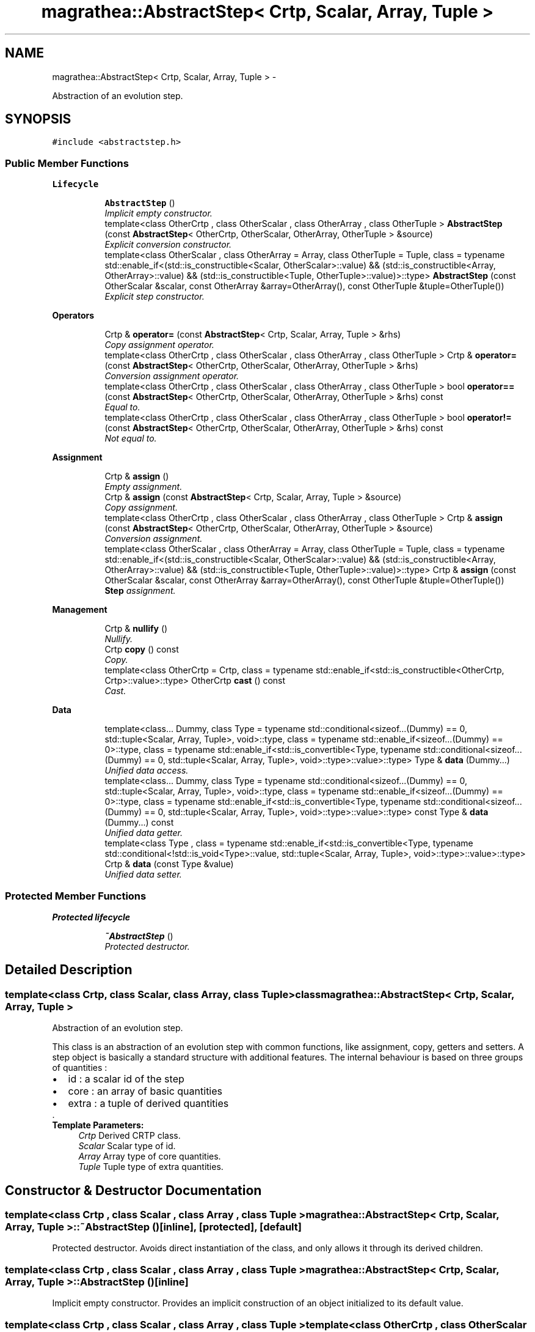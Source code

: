 .TH "magrathea::AbstractStep< Crtp, Scalar, Array, Tuple >" 3 "Wed Oct 6 2021" "MAGRATHEA/PATHFINDER" \" -*- nroff -*-
.ad l
.nh
.SH NAME
magrathea::AbstractStep< Crtp, Scalar, Array, Tuple > \- 
.PP
Abstraction of an evolution step\&.  

.SH SYNOPSIS
.br
.PP
.PP
\fC#include <abstractstep\&.h>\fP
.SS "Public Member Functions"

.PP
.RI "\fBLifecycle\fP"
.br

.in +1c
.in +1c
.ti -1c
.RI "\fBAbstractStep\fP ()"
.br
.RI "\fIImplicit empty constructor\&. \fP"
.ti -1c
.RI "template<class OtherCrtp , class OtherScalar , class OtherArray , class OtherTuple > \fBAbstractStep\fP (const \fBAbstractStep\fP< OtherCrtp, OtherScalar, OtherArray, OtherTuple > &source)"
.br
.RI "\fIExplicit conversion constructor\&. \fP"
.ti -1c
.RI "template<class OtherScalar , class OtherArray  = Array, class OtherTuple  = Tuple, class  = typename std::enable_if<(std::is_constructible<Scalar, OtherScalar>::value) && (std::is_constructible<Array, OtherArray>::value) && (std::is_constructible<Tuple, OtherTuple>::value)>::type> \fBAbstractStep\fP (const OtherScalar &scalar, const OtherArray &array=OtherArray(), const OtherTuple &tuple=OtherTuple())"
.br
.RI "\fIExplicit step constructor\&. \fP"
.in -1c
.in -1c
.PP
.RI "\fBOperators\fP"
.br

.in +1c
.in +1c
.ti -1c
.RI "Crtp & \fBoperator=\fP (const \fBAbstractStep\fP< Crtp, Scalar, Array, Tuple > &rhs)"
.br
.RI "\fICopy assignment operator\&. \fP"
.ti -1c
.RI "template<class OtherCrtp , class OtherScalar , class OtherArray , class OtherTuple > Crtp & \fBoperator=\fP (const \fBAbstractStep\fP< OtherCrtp, OtherScalar, OtherArray, OtherTuple > &rhs)"
.br
.RI "\fIConversion assignment operator\&. \fP"
.ti -1c
.RI "template<class OtherCrtp , class OtherScalar , class OtherArray , class OtherTuple > bool \fBoperator==\fP (const \fBAbstractStep\fP< OtherCrtp, OtherScalar, OtherArray, OtherTuple > &rhs) const "
.br
.RI "\fIEqual to\&. \fP"
.ti -1c
.RI "template<class OtherCrtp , class OtherScalar , class OtherArray , class OtherTuple > bool \fBoperator!=\fP (const \fBAbstractStep\fP< OtherCrtp, OtherScalar, OtherArray, OtherTuple > &rhs) const "
.br
.RI "\fINot equal to\&. \fP"
.in -1c
.in -1c
.PP
.RI "\fBAssignment\fP"
.br

.in +1c
.in +1c
.ti -1c
.RI "Crtp & \fBassign\fP ()"
.br
.RI "\fIEmpty assignment\&. \fP"
.ti -1c
.RI "Crtp & \fBassign\fP (const \fBAbstractStep\fP< Crtp, Scalar, Array, Tuple > &source)"
.br
.RI "\fICopy assignment\&. \fP"
.ti -1c
.RI "template<class OtherCrtp , class OtherScalar , class OtherArray , class OtherTuple > Crtp & \fBassign\fP (const \fBAbstractStep\fP< OtherCrtp, OtherScalar, OtherArray, OtherTuple > &source)"
.br
.RI "\fIConversion assignment\&. \fP"
.ti -1c
.RI "template<class OtherScalar , class OtherArray  = Array, class OtherTuple  = Tuple, class  = typename std::enable_if<(std::is_constructible<Scalar, OtherScalar>::value) && (std::is_constructible<Array, OtherArray>::value) && (std::is_constructible<Tuple, OtherTuple>::value)>::type> Crtp & \fBassign\fP (const OtherScalar &scalar, const OtherArray &array=OtherArray(), const OtherTuple &tuple=OtherTuple())"
.br
.RI "\fI\fBStep\fP assignment\&. \fP"
.in -1c
.in -1c
.PP
.RI "\fBManagement\fP"
.br

.in +1c
.in +1c
.ti -1c
.RI "Crtp & \fBnullify\fP ()"
.br
.RI "\fINullify\&. \fP"
.ti -1c
.RI "Crtp \fBcopy\fP () const "
.br
.RI "\fICopy\&. \fP"
.ti -1c
.RI "template<class OtherCrtp  = Crtp, class  = typename std::enable_if<std::is_constructible<OtherCrtp, Crtp>::value>::type> OtherCrtp \fBcast\fP () const "
.br
.RI "\fICast\&. \fP"
.in -1c
.in -1c
.PP
.RI "\fBData\fP"
.br

.in +1c
.in +1c
.ti -1c
.RI "template<class\&.\&.\&. Dummy, class Type  = typename std::conditional<sizeof\&.\&.\&.(Dummy) == 0, std::tuple<Scalar, Array, Tuple>, void>::type, class  = typename std::enable_if<sizeof\&.\&.\&.(Dummy) == 0>::type, class  = typename std::enable_if<std::is_convertible<Type, typename std::conditional<sizeof\&.\&.\&.(Dummy) == 0, std::tuple<Scalar, Array, Tuple>, void>::type>::value>::type> Type & \fBdata\fP (Dummy\&.\&.\&.)"
.br
.RI "\fIUnified data access\&. \fP"
.ti -1c
.RI "template<class\&.\&.\&. Dummy, class Type  = typename std::conditional<sizeof\&.\&.\&.(Dummy) == 0, std::tuple<Scalar, Array, Tuple>, void>::type, class  = typename std::enable_if<sizeof\&.\&.\&.(Dummy) == 0>::type, class  = typename std::enable_if<std::is_convertible<Type, typename std::conditional<sizeof\&.\&.\&.(Dummy) == 0, std::tuple<Scalar, Array, Tuple>, void>::type>::value>::type> const Type & \fBdata\fP (Dummy\&.\&.\&.) const "
.br
.RI "\fIUnified data getter\&. \fP"
.ti -1c
.RI "template<class Type , class  = typename std::enable_if<std::is_convertible<Type, typename std::conditional<!std::is_void<Type>::value, std::tuple<Scalar, Array, Tuple>, void>::type>::value>::type> Crtp & \fBdata\fP (const Type &value)"
.br
.RI "\fIUnified data setter\&. \fP"
.in -1c
.in -1c
.SS "Protected Member Functions"

.PP
.RI "\fBProtected lifecycle\fP"
.br

.in +1c
.in +1c
.ti -1c
.RI "\fB~AbstractStep\fP ()"
.br
.RI "\fIProtected destructor\&. \fP"
.in -1c
.in -1c
.SH "Detailed Description"
.PP 

.SS "template<class Crtp, class Scalar, class Array, class Tuple>class magrathea::AbstractStep< Crtp, Scalar, Array, Tuple >"
Abstraction of an evolution step\&. 

This class is an abstraction of an evolution step with common functions, like assignment, copy, getters and setters\&. A step object is basically a standard structure with additional features\&. The internal behaviour is based on three groups of quantities : 
.PD 0

.IP "\(bu" 2
id : a scalar id of the step 
.IP "\(bu" 2
core : an array of basic quantities 
.IP "\(bu" 2
extra : a tuple of derived quantities
.PP
\&. 
.PP
\fBTemplate Parameters:\fP
.RS 4
\fICrtp\fP Derived CRTP class\&. 
.br
\fIScalar\fP Scalar type of id\&. 
.br
\fIArray\fP Array type of core quantities\&. 
.br
\fITuple\fP Tuple type of extra quantities\&. 
.RE
.PP

.SH "Constructor & Destructor Documentation"
.PP 
.SS "template<class Crtp , class Scalar , class Array , class Tuple > \fBmagrathea::AbstractStep\fP< Crtp, Scalar, Array, Tuple >::~\fBAbstractStep\fP ()\fC [inline]\fP, \fC [protected]\fP, \fC [default]\fP"

.PP
Protected destructor\&. Avoids direct instantiation of the class, and only allows it through its derived children\&. 
.SS "template<class Crtp , class Scalar , class Array , class Tuple > \fBmagrathea::AbstractStep\fP< Crtp, Scalar, Array, Tuple >::\fBAbstractStep\fP ()\fC [inline]\fP"

.PP
Implicit empty constructor\&. Provides an implicit construction of an object initialized to its default value\&. 
.SS "template<class Crtp , class Scalar , class Array , class Tuple > template<class OtherCrtp , class OtherScalar , class OtherArray , class OtherTuple > \fBmagrathea::AbstractStep\fP< Crtp, Scalar, Array, Tuple >::\fBAbstractStep\fP (const \fBAbstractStep\fP< OtherCrtp, OtherScalar, OtherArray, OtherTuple > &source)\fC [inline]\fP, \fC [explicit]\fP"

.PP
Explicit conversion constructor\&. Provides an explicit construction from another type of object\&. 
.PP
\fBTemplate Parameters:\fP
.RS 4
\fIOtherCrtp\fP (Other derived CRTP class\&.) 
.br
\fIOtherScalar\fP (Other scalar type of id\&.) 
.br
\fIOtherArray\fP (Other array type of core quantities\&.) 
.br
\fIOtherTuple\fP (Other tuple type of extra quantities\&.) 
.RE
.PP
\fBParameters:\fP
.RS 4
\fIsource\fP Source of the copy\&. 
.RE
.PP

.SS "template<class Crtp , class Scalar , class Array , class Tuple > template<class OtherScalar , class OtherArray , class OtherTuple , class > \fBmagrathea::AbstractStep\fP< Crtp, Scalar, Array, Tuple >::\fBAbstractStep\fP (const OtherScalar &scalar, const OtherArray &array = \fCOtherArray()\fP, const OtherTuple &tuple = \fCOtherTuple()\fP)\fC [inline]\fP, \fC [explicit]\fP"

.PP
Explicit step constructor\&. Provides an explicit construction from step components\&. 
.PP
\fBTemplate Parameters:\fP
.RS 4
\fIOtherScalar\fP (Other scalar type of id\&.) 
.br
\fIOtherArray\fP (Other array type of core quantities\&.) 
.br
\fIOtherTuple\fP (Other tuple type of extra quantities\&.) 
.RE
.PP
\fBParameters:\fP
.RS 4
\fIscalar\fP Source of the scalar\&. 
.br
\fIarray\fP Source of the array\&. 
.br
\fItuple\fP Source of the tuple\&. 
.RE
.PP

.SH "Member Function Documentation"
.PP 
.SS "template<class Crtp , class Scalar , class Array , class Tuple > Crtp & \fBmagrathea::AbstractStep\fP< Crtp, Scalar, Array, Tuple >::assign ()\fC [inline]\fP"

.PP
Empty assignment\&. Assigns contents from an object initialized to its default value\&. 
.PP
\fBReturns:\fP
.RS 4
Self reference\&. 
.RE
.PP

.SS "template<class Crtp, class Scalar, class Array, class Tuple> Crtp & \fBmagrathea::AbstractStep\fP< Crtp, Scalar, Array, Tuple >::assign (const \fBAbstractStep\fP< Crtp, Scalar, Array, Tuple > &source)\fC [inline]\fP"

.PP
Copy assignment\&. Assigns contents from the same type of object\&. 
.PP
\fBParameters:\fP
.RS 4
\fIsource\fP Source of the copy\&. 
.RE
.PP
\fBReturns:\fP
.RS 4
Self reference\&. 
.RE
.PP

.SS "template<class Crtp , class Scalar , class Array , class Tuple > template<class OtherCrtp , class OtherScalar , class OtherArray , class OtherTuple > Crtp & \fBmagrathea::AbstractStep\fP< Crtp, Scalar, Array, Tuple >::assign (const \fBAbstractStep\fP< OtherCrtp, OtherScalar, OtherArray, OtherTuple > &source)\fC [inline]\fP"

.PP
Conversion assignment\&. Assigns contents from another type of object\&. 
.PP
\fBTemplate Parameters:\fP
.RS 4
\fIOtherCrtp\fP (Other derived CRTP class\&.) 
.br
\fIOtherScalar\fP (Other scalar type of id\&.) 
.br
\fIOtherArray\fP (Other array type of core quantities\&.) 
.br
\fIOtherTuple\fP (Other tuple type of extra quantities\&.) 
.RE
.PP
\fBParameters:\fP
.RS 4
\fIsource\fP Source of the copy\&. 
.RE
.PP
\fBReturns:\fP
.RS 4
Self reference\&. 
.RE
.PP

.SS "template<class Crtp , class Scalar , class Array , class Tuple > template<class OtherScalar , class OtherArray , class OtherTuple , class > Crtp & \fBmagrathea::AbstractStep\fP< Crtp, Scalar, Array, Tuple >::assign (const OtherScalar &scalar, const OtherArray &array = \fCOtherArray()\fP, const OtherTuple &tuple = \fCOtherTuple()\fP)\fC [inline]\fP"

.PP
\fBStep\fP assignment\&. Assigns contents from step components\&. 
.PP
\fBTemplate Parameters:\fP
.RS 4
\fIOtherScalar\fP (Other scalar type of id\&.) 
.br
\fIOtherArray\fP (Other array type of core quantities\&.) 
.br
\fIOtherTuple\fP (Other tuple type of extra quantities\&.) 
.RE
.PP
\fBParameters:\fP
.RS 4
\fIscalar\fP Source of the scalar\&. 
.br
\fIarray\fP Source of the array\&. 
.br
\fItuple\fP Source of the tuple\&. 
.RE
.PP
\fBReturns:\fP
.RS 4
Self reference\&. 
.RE
.PP

.SS "template<class Crtp , class Scalar , class Array , class Tuple > template<class OtherCrtp , class > OtherCrtp \fBmagrathea::AbstractStep\fP< Crtp, Scalar, Array, Tuple >::cast () const\fC [inline]\fP"

.PP
Cast\&. Casts contents to another object type\&. 
.PP
\fBTemplate Parameters:\fP
.RS 4
\fIOtherCrtp\fP Other derived CRTP class\&. 
.RE
.PP
\fBReturns:\fP
.RS 4
Casted copy\&. 
.RE
.PP

.SS "template<class Crtp , class Scalar , class Array , class Tuple > Crtp \fBmagrathea::AbstractStep\fP< Crtp, Scalar, Array, Tuple >::copy () const\fC [inline]\fP"

.PP
Copy\&. Generates a copy of the object\&. 
.PP
\fBReturns:\fP
.RS 4
Copy\&. 
.RE
.PP

.SS "template<class Crtp , class Scalar , class Array , class Tuple > template<class\&.\&.\&. Dummy, class Type , class , class > Type & \fBmagrathea::AbstractStep\fP< Crtp, Scalar, Array, Tuple >::data (Dummy\&.\&.\&.)\fC [inline]\fP"

.PP
Unified data access\&. Unified data inner component access\&.
.PP
Unified data component access\&.
.PP
Provides a direct access to the data\&. 
.PP
\fBTemplate Parameters:\fP
.RS 4
\fIDummy\fP (Dummy types\&.) 
.br
\fIType\fP (Data std::tuple<Scalar, Array, Tuple> type\&.) 
.RE
.PP
\fBReturns:\fP
.RS 4
Reference to the data\&.
.RE
.PP
Provides a direct access to the specified component of the data\&. 
.PP
\fBTemplate Parameters:\fP
.RS 4
\fIIndex\fP Index of the component\&. 
.br
\fIDummy\fP (Dummy types\&.) 
.br
\fIType\fP (Component type\&.) 
.RE
.PP
\fBReturns:\fP
.RS 4
Reference to the component of the data\&.
.RE
.PP
Provides a direct access to the specified inner component of the specified component of the data\&. 
.PP
\fBTemplate Parameters:\fP
.RS 4
\fIIndex\fP Index of the component\&. 
.br
\fISubscript\fP Subscript of the inner component\&. 
.br
\fIDummy\fP (Dummy types\&.) 
.br
\fIType\fP (Inner component type\&.) 
.RE
.PP
\fBReturns:\fP
.RS 4
Reference to the inner component of the data\&. 
.RE
.PP

.SS "template<class Crtp , class Scalar , class Array , class Tuple > template<class\&.\&.\&. Dummy, class Type , class , class > const Type & \fBmagrathea::AbstractStep\fP< Crtp, Scalar, Array, Tuple >::data (Dummy\&.\&.\&.) const\fC [inline]\fP"

.PP
Unified data getter\&. Gets the data\&. 
.PP
\fBTemplate Parameters:\fP
.RS 4
\fIDummy\fP (Dummy types\&.) 
.br
\fIType\fP (Data std::tuple<Scalar, Array, Tuple> type\&.) 
.RE
.PP
\fBReturns:\fP
.RS 4
Immutable reference to the data\&. 
.RE
.PP

.SS "template<class Crtp , class Scalar , class Array , class Tuple > template<unsigned int Index, unsigned int Subscript, class Type , class , class , class > Crtp & \fBmagrathea::AbstractStep\fP< Crtp, Scalar, Array, Tuple >::data (const Type &value)\fC [inline]\fP"

.PP
Unified data setter\&. Unified data inner component setter\&.
.PP
Unified data component setter\&.
.PP
Sets the data\&. 
.PP
\fBParameters:\fP
.RS 4
\fIvalue\fP Data value\&. 
.RE
.PP
\fBReturns:\fP
.RS 4
Self reference\&.
.RE
.PP
Sets the specified component of the data\&. 
.PP
\fBTemplate Parameters:\fP
.RS 4
\fIIndex\fP Index of the component\&. 
.RE
.PP
\fBParameters:\fP
.RS 4
\fIvalue\fP Component value\&. 
.RE
.PP
\fBReturns:\fP
.RS 4
Self reference\&.
.RE
.PP
Sets the specified inner component of the specified component of the data\&. 
.PP
\fBTemplate Parameters:\fP
.RS 4
\fIIndex\fP Index of the component\&. 
.br
\fISubscript\fP Subscript of the inner component\&. 
.RE
.PP
\fBParameters:\fP
.RS 4
\fIvalue\fP Inner component value\&. 
.RE
.PP
\fBReturns:\fP
.RS 4
Self reference\&. 
.RE
.PP

.SS "template<class Crtp , class Scalar , class Array , class Tuple > Crtp & \fBmagrathea::AbstractStep\fP< Crtp, Scalar, Array, Tuple >::nullify ()\fC [inline]\fP"

.PP
Nullify\&. Resets all data members to their default values\&. 
.PP
\fBReturns:\fP
.RS 4
Self reference\&. 
.RE
.PP

.SS "template<class Crtp , class Scalar , class Array , class Tuple > template<class OtherCrtp , class OtherScalar , class OtherArray , class OtherTuple > bool \fBmagrathea::AbstractStep\fP< Crtp, Scalar, Array, Tuple >::operator!= (const \fBAbstractStep\fP< OtherCrtp, OtherScalar, OtherArray, OtherTuple > &rhs) const\fC [inline]\fP"

.PP
Not equal to\&. Compares for difference and returns true if the contents is different\&. 
.PP
\fBTemplate Parameters:\fP
.RS 4
\fIOtherCrtp\fP (Other derived CRTP class\&.) 
.br
\fIOtherScalar\fP (Other scalar type of id\&.) 
.br
\fIOtherArray\fP (Other array type of core quantities\&.) 
.br
\fIOtherTuple\fP (Other tuple type of extra quantities\&.) 
.RE
.PP
\fBParameters:\fP
.RS 4
\fIrhs\fP Right-hand side\&. 
.RE
.PP
\fBReturns:\fP
.RS 4
True if not equal, false if equal\&. 
.RE
.PP

.SS "template<class Crtp, class Scalar, class Array, class Tuple> Crtp & \fBmagrathea::AbstractStep\fP< Crtp, Scalar, Array, Tuple >::operator= (const \fBAbstractStep\fP< Crtp, Scalar, Array, Tuple > &rhs)\fC [inline]\fP"

.PP
Copy assignment operator\&. Assigns contents from the same type of object\&. 
.PP
\fBParameters:\fP
.RS 4
\fIrhs\fP Right-hand side\&. 
.RE
.PP
\fBReturns:\fP
.RS 4
Self reference\&. 
.RE
.PP

.SS "template<class Crtp , class Scalar , class Array , class Tuple > template<class OtherCrtp , class OtherScalar , class OtherArray , class OtherTuple > Crtp & \fBmagrathea::AbstractStep\fP< Crtp, Scalar, Array, Tuple >::operator= (const \fBAbstractStep\fP< OtherCrtp, OtherScalar, OtherArray, OtherTuple > &rhs)\fC [inline]\fP"

.PP
Conversion assignment operator\&. Assigns contents from another type of object\&. 
.PP
\fBTemplate Parameters:\fP
.RS 4
\fIOtherCrtp\fP (Other derived CRTP class\&.) 
.br
\fIOtherScalar\fP (Other scalar type of id\&.) 
.br
\fIOtherArray\fP (Other array type of core quantities\&.) 
.br
\fIOtherTuple\fP (Other tuple type of extra quantities\&.) 
.RE
.PP
\fBParameters:\fP
.RS 4
\fIrhs\fP Right-hand side\&. 
.RE
.PP
\fBReturns:\fP
.RS 4
Self reference\&. 
.RE
.PP

.SS "template<class Crtp , class Scalar , class Array , class Tuple > template<class OtherCrtp , class OtherScalar , class OtherArray , class OtherTuple > bool \fBmagrathea::AbstractStep\fP< Crtp, Scalar, Array, Tuple >::operator== (const \fBAbstractStep\fP< OtherCrtp, OtherScalar, OtherArray, OtherTuple > &rhs) const\fC [inline]\fP"

.PP
Equal to\&. Compares for equality and returns true if the contents is equal\&. 
.PP
\fBTemplate Parameters:\fP
.RS 4
\fIOtherCrtp\fP (Other derived CRTP class\&.) 
.br
\fIOtherScalar\fP (Other scalar type of id\&.) 
.br
\fIOtherArray\fP (Other array type of core quantities\&.) 
.br
\fIOtherTuple\fP (Other tuple type of extra quantities\&.) 
.RE
.PP
\fBParameters:\fP
.RS 4
\fIrhs\fP Right-hand side\&. 
.RE
.PP
\fBReturns:\fP
.RS 4
True if equal, false if not equal\&. 
.RE
.PP


.SH "Author"
.PP 
Generated automatically by Doxygen for MAGRATHEA/PATHFINDER from the source code\&.
